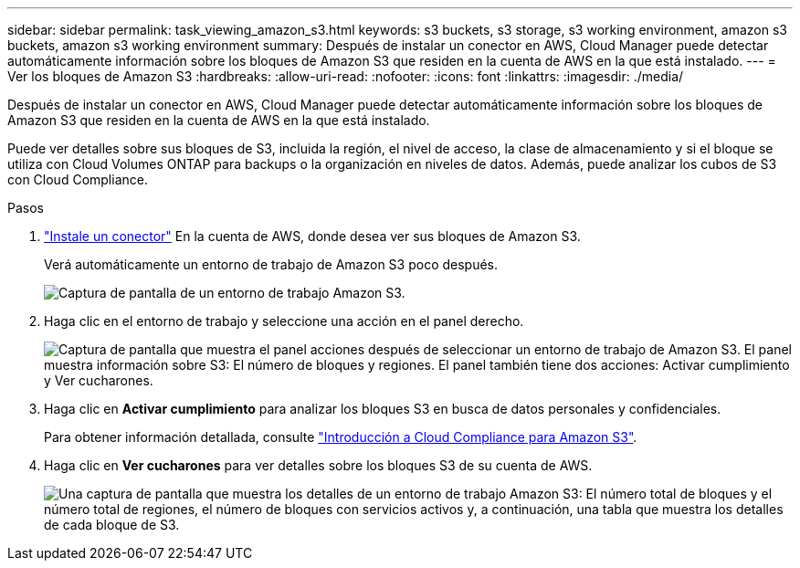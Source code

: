 ---
sidebar: sidebar 
permalink: task_viewing_amazon_s3.html 
keywords: s3 buckets, s3 storage, s3 working environment, amazon s3 buckets, amazon s3 working environment 
summary: Después de instalar un conector en AWS, Cloud Manager puede detectar automáticamente información sobre los bloques de Amazon S3 que residen en la cuenta de AWS en la que está instalado. 
---
= Ver los bloques de Amazon S3
:hardbreaks:
:allow-uri-read: 
:nofooter: 
:icons: font
:linkattrs: 
:imagesdir: ./media/


[role="lead"]
Después de instalar un conector en AWS, Cloud Manager puede detectar automáticamente información sobre los bloques de Amazon S3 que residen en la cuenta de AWS en la que está instalado.

Puede ver detalles sobre sus bloques de S3, incluida la región, el nivel de acceso, la clase de almacenamiento y si el bloque se utiliza con Cloud Volumes ONTAP para backups o la organización en niveles de datos. Además, puede analizar los cubos de S3 con Cloud Compliance.

.Pasos
. link:task_creating_connectors_aws.html["Instale un conector"] En la cuenta de AWS, donde desea ver sus bloques de Amazon S3.
+
Verá automáticamente un entorno de trabajo de Amazon S3 poco después.

+
image:screenshot_s3_we.gif["Captura de pantalla de un entorno de trabajo Amazon S3."]

. Haga clic en el entorno de trabajo y seleccione una acción en el panel derecho.
+
image:screenshot_s3_actions.gif["Captura de pantalla que muestra el panel acciones después de seleccionar un entorno de trabajo de Amazon S3. El panel muestra información sobre S3: El número de bloques y regiones. El panel también tiene dos acciones: Activar cumplimiento y Ver cucharones."]

. Haga clic en *Activar cumplimiento* para analizar los bloques S3 en busca de datos personales y confidenciales.
+
Para obtener información detallada, consulte link:task_scanning_s3.html["Introducción a Cloud Compliance para Amazon S3"].

. Haga clic en *Ver cucharones* para ver detalles sobre los bloques S3 de su cuenta de AWS.
+
image:screenshot_amazon_s3.gif["Una captura de pantalla que muestra los detalles de un entorno de trabajo Amazon S3: El número total de bloques y el número total de regiones, el número de bloques con servicios activos y, a continuación, una tabla que muestra los detalles de cada bloque de S3."]


